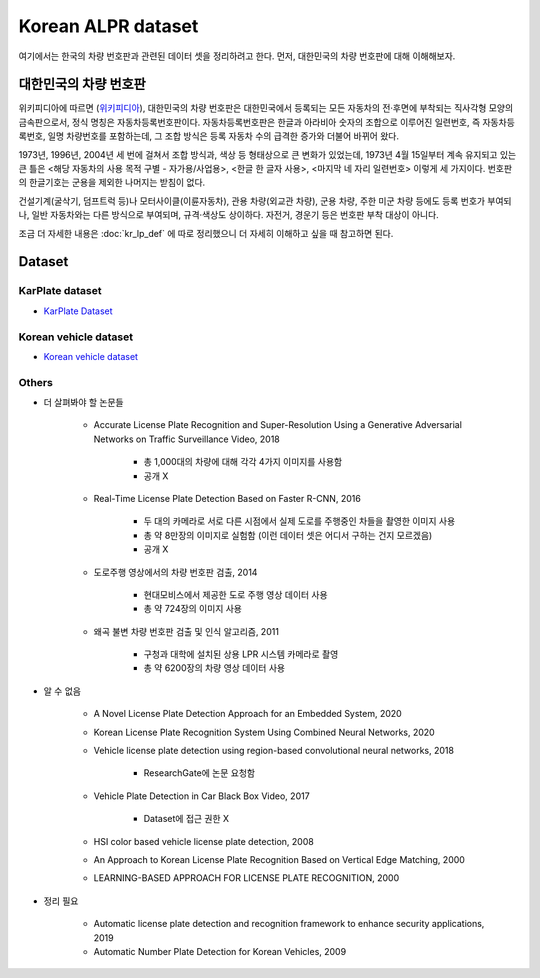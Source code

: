 ====================
Korean ALPR dataset
====================

여기에서는 한국의 차량 번호판과 관련된 데이터 셋을 정리하려고 한다. 먼저, 대한민국의 차량 번호판에 대해 이해해보자.


대한민국의 차량 번호판
======================

위키피디아에 따르면 (`위키피디아 <https://ko.wikipedia.org/wiki/%EB%8C%80%ED%95%9C%EB%AF%BC%EA%B5%AD%EC%9D%98_%EC%B0%A8%EB%9F%89_%EB%B2%88%ED%98%B8%ED%8C%90>`_), 대한민국의 차량 번호판은 대한민국에서 등록되는 모든 자동차의 전·후면에 부착되는 직사각형 모양의 금속판으로서, 정식 명칭은 자동차등록번호판이다. 자동차등록번호판은 한글과 아라비아 숫자의 조합으로 이루어진 일련번호, 즉 자동차등록번호, 일명 차량번호를 포함하는데, 그 조합 방식은 등록 자동차 수의 급격한 증가와 더불어 바뀌어 왔다.

1973년, 1996년, 2004년 세 번에 걸쳐서 조합 방식과, 색상 등 형태상으로 큰 변화가 있었는데, 1973년 4월 15일부터 계속 유지되고 있는 큰 틀은 <해당 자동차의 사용 목적 구별 - 자가용/사업용>, <한글 한 글자 사용>, <마지막 네 자리 일련번호> 이렇게 세 가지이다. 번호판의 한글기호는 군용을 제외한 나머지는 받침이 없다.

건설기계(굴삭기, 덤프트럭 등)나 모터사이클(이륜자동차), 관용 차량(외교관 차량), 군용 차량, 주한 미군 차량 등에도 등록 번호가 부여되나, 일반 자동차와는 다른 방식으로 부여되며, 규격·색상도 상이하다. 자전거, 경운기 등은 번호판 부착 대상이 아니다.

조금 더 자세한 내용은 :doc:`kr_lp_def` 에 따로 정리했으니 더 자세히 이해하고 싶을 때 참고하면 된다.


Dataset
========

KarPlate dataset
*****************

* `KarPlate Dataset <http://pr.gachon.ac.kr/ALPR.html>`_

Korean vehicle dataset
***********************

* `Korean vehicle dataset <https://github.com/seokbongyoo/Dataset_for_LPR>`_

Others
*******

* 더 살펴봐야 할 논문들

    * Accurate License Plate Recognition and Super-Resolution Using a Generative Adversarial Networks on Traffic Surveillance Video, 2018

        * 총 1,000대의 차량에 대해 각각 4가지 이미지를 사용함
        * 공개 X

    * Real-Time License Plate Detection Based on Faster R-CNN, 2016

        * 두 대의 카메라로 서로 다른 시점에서 실제 도로를 주행중인 차들을 촬영한 이미지 사용
        * 총 약 8만장의 이미지로 실험함 (이런 데이터 셋은 어디서 구하는 건지 모르겠음)
        * 공개 X

    * 도로주행 영상에서의 차량 번호판 검출, 2014

        * 현대모비스에서 제공한 도로 주행 영상 데이터 사용
        * 총 약 724장의 이미지 사용

    * 왜곡 불변 차량 번호판 검출 및 인식 알고리즘, 2011

        * 구청과 대학에 설치된 상용 LPR 시스템 카메라로 촬영
        * 총 약 6200장의 차량 영상 데이터 사용

* 알 수 없음

    * A Novel License Plate Detection Approach for an Embedded System, 2020

    * Korean License Plate Recognition System Using Combined Neural Networks, 2020

    * Vehicle license plate detection using region-based convolutional neural networks, 2018

        * ResearchGate에 논문 요청함

    * Vehicle Plate Detection in Car Black Box Video, 2017

        * Dataset에 접근 권한 X

    * HSI color based vehicle license plate detection, 2008

    * An Approach to Korean License Plate Recognition Based on Vertical Edge Matching, 2000

    * LEARNING-BASED APPROACH FOR LICENSE PLATE RECOGNITION, 2000

* 정리 필요

    * Automatic license plate detection and recognition framework to enhance security applications, 2019
    * Automatic Number Plate Detection for Korean Vehicles, 2009

